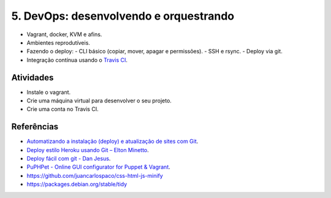 5. DevOps: desenvolvendo e orquestrando
=======================================

- Vagrant, docker, KVM e afins.
- Ambientes reprodutíveis.
- Fazendo o deploy:
  - CLI básico (copiar, mover, apagar e permissões).
  - SSH e rsync.
  - Deploy via git.
- Integração contínua usando o `Travis CI <http://travis-ci.org/>`_.

Atividades
----------

- Instale o vagrant.
- Crie uma máquina virtual para desenvolver o seu projeto.
- Crie uma conta no Travis CI.

Referências
-----------

- `Automatizando a instalação (deploy) e atualização de sites com Git <http://blog.thiagobelem.net/automatizando-a-instalacao-deploy-e-atualizacao-de-sites-com-git/>`_.
- `Deploy estilo Heroku usando Git – Elton Minetto <http://eltonminetto.net/blog/2013/11/11/deploy-estilo-heroku-usando-git/>`_.
- `Deploy fácil com git - Dan Jesus <https://danjesus.github.io/blog/deploy-facil-com-git/>`_.
- `PuPHPet - Online GUI configurator for Puppet & Vagrant <https://puphpet.com/>`_.
- https://github.com/juancarlospaco/css-html-js-minify
- https://packages.debian.org/stable/tidy
